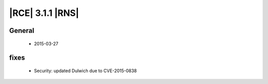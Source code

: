 |RCE| 3.1.1 |RNS|
-----------------

General
^^^^^^^
 * 2015-03-27

fixes
^^^^^

 * Security: updated Dulwich due to CVE-2015-0838
